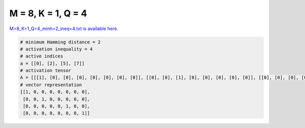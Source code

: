 
===================
M = 8, K = 1, Q = 4
===================

`M=8_K=1_Q=4_minh=2_ineq=4.txt is available here. <https://github.com/imtoolkit/imtoolkit/blob/master/imtoolkit/inds/M%3D8_K%3D1_Q%3D4_minh%3D2_ineq%3D4.txt>`_

.. code-block:: python

    # minimum Hamming distance = 2
    # activation inequality = 4
    # active indices
    a = [[0], [2], [5], [7]]
    # activation tensor
    A = [[[1], [0], [0], [0], [0], [0], [0], [0]], [[0], [0], [1], [0], [0], [0], [0], [0]], [[0], [0], [0], [0], [0], [1], [0], [0]], [[0], [0], [0], [0], [0], [0], [0], [1]]]
    # vector representation
    [[1, 0, 0, 0, 0, 0, 0, 0],
     [0, 0, 1, 0, 0, 0, 0, 0],
     [0, 0, 0, 0, 0, 1, 0, 0],
     [0, 0, 0, 0, 0, 0, 0, 1]]

